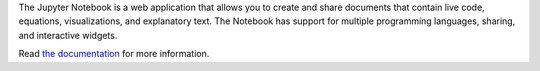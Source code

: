
The Jupyter Notebook is a web application that allows you to create and
share documents that contain live code, equations, visualizations, and
explanatory text. The Notebook has support for multiple programming
languages, sharing, and interactive widgets.

Read `the documentation <https://jupyter-notebook.readthedocs.org>`_
for more information.


